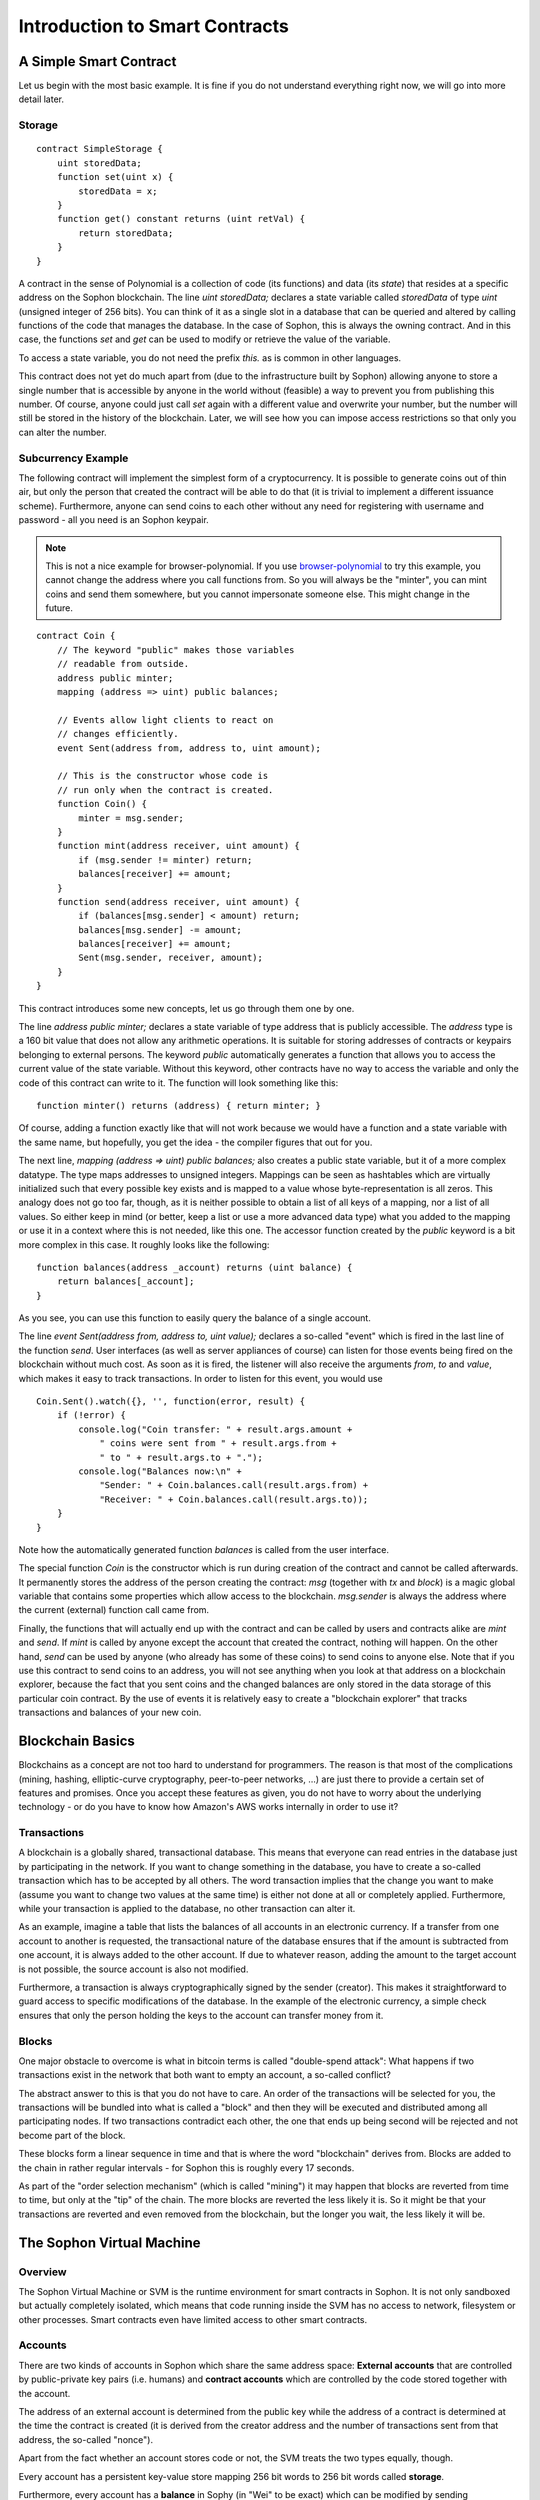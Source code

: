 ###############################
Introduction to Smart Contracts
###############################

.. _simple-smart-contract:

***********************
A Simple Smart Contract
***********************

Let us begin with the most basic example. It is fine if you do not understand everything
right now, we will go into more detail later.

Storage
=======

.. Gist: a4532ce30246847b371b

::

    contract SimpleStorage {
        uint storedData;
        function set(uint x) {
            storedData = x;
        }
        function get() constant returns (uint retVal) {
            return storedData;
        }
    }

A contract in the sense of Polynomial is a collection of code (its functions) and
data (its *state*) that resides at a specific address on the Sophon
blockchain. The line `uint storedData;` declares a state variable called `storedData` of
type `uint` (unsigned integer of 256 bits). You can think of it as a single slot
in a database that can be queried and altered by calling functions of the
code that manages the database. In the case of Sophon, this is always the owning
contract. And in this case, the functions `set` and `get` can be used to modify
or retrieve the value of the variable.

To access a state variable, you do not need the prefix `this.` as is common in
other languages.

This contract does not yet do much apart from (due to the infrastructure
built by Sophon) allowing anyone to store a single number that is accessible by
anyone in the world without (feasible) a way to prevent you from publishing
this number. Of course, anyone could just call `set` again with a different value
and overwrite your number, but the number will still be stored in the history
of the blockchain. Later, we will see how you can impose access restrictions
so that only you can alter the number.

.. index:: ! subcurrency

Subcurrency Example
===================

The following contract will implement the simplest form of a
cryptocurrency. It is possible to generate coins out of thin air, but
only the person that created the contract will be able to do that (it is trivial
to implement a different issuance scheme).
Furthermore, anyone can send coins to each other without any need for
registering with username and password - all you need is an Sophon keypair.


.. note::
    This is not a nice example for browser-polynomial.
    If you use `browser-polynomial <https://chrissof.github.io/browser-polynomial>`_
    to try this example, you cannot change the address where you call
    functions from. So you will always be the "minter", you can mint coins and send
    them somewhere, but you cannot impersonate someone else. This might change in
    the future.

.. Gist: ad490694f3e5b3de47ab

::

    contract Coin {
        // The keyword "public" makes those variables
        // readable from outside.
        address public minter;
        mapping (address => uint) public balances;

        // Events allow light clients to react on
        // changes efficiently.
        event Sent(address from, address to, uint amount);

        // This is the constructor whose code is
        // run only when the contract is created.
        function Coin() {
            minter = msg.sender;
        }
        function mint(address receiver, uint amount) {
            if (msg.sender != minter) return;
            balances[receiver] += amount;
        }
        function send(address receiver, uint amount) {
            if (balances[msg.sender] < amount) return;
            balances[msg.sender] -= amount;
            balances[receiver] += amount;
            Sent(msg.sender, receiver, amount);
        }
    }

This contract introduces some new concepts, let us go through them one by one.

The line `address public minter;` declares a state variable of type address
that is publicly accessible. The `address` type is a 160 bit value
that does not allow any arithmetic operations. It is suitable for
storing addresses of contracts or keypairs belonging to external
persons. The keyword `public` automatically generates a function that
allows you to access the current value of the state variable.
Without this keyword, other contracts have no way to access the variable
and only the code of this contract can write to it.
The function will look something like this::

    function minter() returns (address) { return minter; }

Of course, adding a function exactly like that will not work
because we would have a
function and a state variable with the same name, but hopefully, you
get the idea - the compiler figures that out for you.

.. index:: mapping

The next line, `mapping (address => uint) public balances;` also
creates a public state variable, but it of a more complex datatype.
The type maps addresses to unsigned integers.
Mappings can be seen as hashtables which are
virtually initialized such that every possible key exists and is mapped to a
value whose byte-representation is all zeros. This analogy does not go
too far, though, as it is neither possible to obtain a list of all keys of
a mapping, nor a list of all values. So either keep in mind (or
better, keep a list or use a more advanced data type) what you
added to the mapping or use it in a context where this is not needed,
like this one. The accessor function created by the `public` keyword
is a bit more complex in this case. It roughly looks like the
following::

    function balances(address _account) returns (uint balance) {
        return balances[_account];
    }

As you see, you can use this function to easily query the balance of a
single account.

.. index:: event

The line `event Sent(address from, address to, uint value);` declares
a so-called "event" which is fired in the last line of the function
`send`. User interfaces (as well as server appliances of course) can
listen for those events being fired on the blockchain without much
cost. As soon as it is fired, the listener will also receive the
arguments `from`, `to` and `value`, which makes it easy to track
transactions. In order to listen for this event, you would use ::

    Coin.Sent().watch({}, '', function(error, result) {
        if (!error) {
            console.log("Coin transfer: " + result.args.amount +
                " coins were sent from " + result.args.from +
                " to " + result.args.to + ".");
            console.log("Balances now:\n" +
                "Sender: " + Coin.balances.call(result.args.from) +
                "Receiver: " + Coin.balances.call(result.args.to));
        }
    }

Note how the automatically generated function `balances` is called from
the user interface.

.. index:: coin

The special function `Coin` is the
constructor which is run during creation of the contract and
cannot be called afterwards. It permanently stores the address of the person creating the
contract: `msg` (together with `tx` and `block`) is a magic global variable that
contains some properties which allow access to the blockchain. `msg.sender` is
always the address where the current (external) function call came from.

Finally, the functions that will actually end up with the contract and can be called
by users and contracts alike are `mint` and `send`.
If `mint` is called by anyone except the account that created the contract,
nothing will happen. On the other hand, `send` can be used by anyone (who already
has some of these coins) to send coins to anyone else. Note that if you use
this contract to send coins to an address, you will not see anything when you
look at that address on a blockchain explorer, because the fact that you sent
coins and the changed balances are only stored in the data storage of this
particular coin contract. By the use of events it is relatively easy to create
a "blockchain explorer" that tracks transactions and balances of your new coin.

.. _blockchain-basics:

*****************
Blockchain Basics
*****************

Blockchains as a concept are not too hard to understand for programmers. The reason is that
most of the complications (mining, hashing, elliptic-curve cryptography, peer-to-peer networks, ...)
are just there to provide a certain set of features and promises. Once you accept these
features as given, you do not have to worry about the underlying technology - or do you have
to know how Amazon's AWS works internally in order to use it?

.. index:: transaction

Transactions
============

A blockchain is a globally shared, transactional database.
This means that everyone can read entries in the database just by participating in the network.
If you want to change something in the database, you have to create a so-called transaction
which has to be accepted by all others.
The word transaction implies that the change you want to make (assume you want to change
two values at the same time) is either not done at all or completely applied. Furthermore,
while your transaction is applied to the database, no other transaction can alter it.

As an example, imagine a table that lists the balances of all accounts in an
electronic currency. If a transfer from one account to another is requested,
the transactional nature of the database ensures that if the amount is
subtracted from one account, it is always added to the other account. If due
to whatever reason, adding the amount to the target account is not possible,
the source account is also not modified.

Furthermore, a transaction is always cryptographically signed by the sender (creator).
This makes it straightforward to guard access to specific modifications of the
database. In the example of the electronic currency, a simple check ensures that
only the person holding the keys to the account can transfer money from it.

.. index:: ! block

Blocks
======

One major obstacle to overcome is what in bitcoin terms is called "double-spend attack":
What happens if two transactions exist in the network that both want to empty an account,
a so-called conflict?

The abstract answer to this is that you do not have to care. An order of the transactions
will be selected for you, the transactions will be bundled into what is called a "block"
and then they will be executed and distributed among all participating nodes.
If two transactions contradict each other, the one that ends up being second will
be rejected and not become part of the block.

These blocks form a linear sequence in time and that is where the word "blockchain"
derives from. Blocks are added to the chain in rather regular intervals - for
Sophon this is roughly every 17 seconds.

As part of the "order selection mechanism" (which is called "mining") it may happen that
blocks are reverted from time to time, but only at the "tip" of the chain. The more
blocks are reverted the less likely it is. So it might be that your transactions
are reverted and even removed from the blockchain, but the longer you wait, the less
likely it will be.


.. _the-sophon-virtual-machine:

.. index:: !svm, ! sophon virtual machine

****************************
The Sophon Virtual Machine
****************************

Overview
========

The Sophon Virtual Machine or SVM is the runtime environment
for smart contracts in Sophon. It is not only sandboxed but
actually completely isolated, which means that code running
inside the SVM has no access to network, filesystem or other processes.
Smart contracts even have limited access to other smart contracts.

.. index:: ! account, address, storage, balance

Accounts
========

There are two kinds of accounts in Sophon which share the same
address space: **External accounts** that are controlled by
public-private key pairs (i.e. humans) and **contract accounts** which are
controlled by the code stored together with the account.

The address of an external account is determined from
the public key while the address of a contract is
determined at the time the contract is created
(it is derived from the creator address and the number
of transactions sent from that address, the so-called "nonce").

Apart from the fact whether an account stores code or not,
the SVM treats the two types equally, though.

Every account has a persistent key-value store mapping 256 bit words to 256 bit
words called **storage**.

Furthermore, every account has a **balance** in
Sophy (in "Wei" to be exact) which can be modified by sending transactions that
include Sophy.

.. index:: ! transaction

Transactions
============

A transaction is a message that is sent from one account to another
account (which might be the same or the special zero-account, see below).
It can include binary data (its payload) and Sophy.

If the target account contains code, that code is executed and
the payload is provided as input data.

If the target account is the zero-account (the account with the
address `0`), the transaction creates a **new contract**.
As already mentioned, the address of that contract is not
the zero address but an address derived from the sender and
its number of transaction sent (the "nonce"). The payload
of such a contract creation transaction is taken to be
SVM bytecode and executed. The output of this execution is
permanently stored as the code of the contract.
This means that in order to create a contract, you do not
send the actual code of the contract, but in fact code that
returns that code.

.. index:: ! gas, ! gas price

Gas
===

Upon creation, each transaction is charged with a certain amount of **gas**,
whose purpose is to limit the amount of work that is needed to execute
the transaction and to pay for this execution. While the SVM executes the
transaction, the gas is gradually depleted according to specific rules.

The **gas price** is a value set by the creator of the transaction, who
has to pay `gas_price * gas` up front from the sending account.
If some gas is left after the execution, it is refunded in the same way.

If the gas is used up at any point (i.e. it is negative),
an out-of-gas exception is triggered, which reverts all modifications
made to the state in the current call frame.

.. index:: ! storage, ! memory, ! stack

Storage, Memory and the Stack
=============================

Each account has a persistent memory area which is called **storage**.
Storage is a key-value store that maps 256 bit words to 256 bit words.
It is not possible to enumerate storage from within a contract
and it is comparatively costly to read and even more so, to modify
storage. A contract can neither read nor write to any storage apart
from its own.

The second memory area is called **memory**, of which a contract obtains
a freshly cleared instance for each message call. Memory can be
addressed at byte level, but read and written to in 32 byte (256 bit)
chunks. Memory is more costly the larger it grows (it scales
quadratically).

The SVM is not a register machine but a stack machine, so all
computations are performed on an area called the **stack**. It has a maximum size of
1024 elements and contains words of 256 bits. Access to the stack is
limited to the top end in the following way:
It is possible to copy one of
the topmost 16 elements to the top of the stack or swap the
topmost element with one of the 16 elements below it.
All other operations take the topmost two (or one, or more, depending on
the operation) elements from the stack and push the result onto the stack.
Of course it is possible to move stack elements to storage or memory,
but it is not possible to just access arbitrary elements deeper in the stack
without first removing the top of the stack.

.. index:: ! instruction

Instruction Set
===============

The instruction set of the SVM is kept minimal in order to avoid
incorrect implementations which could cause consensus problems.
All instructions operate on the basic data type, 256 bit words.
The usual arithmetic, bit, logical and comparison operations are present.
Conditional and unconditional jumps are possible. Furthermore,
contracts can access relevant properties of the current block
like its number and timestamp.

.. index:: ! message call, function;call

Message Calls
=============

Contracts can call other contracts or send Sophy to non-contract
accounts by the means of message calls. Message calls are similar
to transactions, in that they have a source, a target, data payload,
Sophy, gas and return data. In fact, every transaction consists of
a top-level message call which in turn can create further message calls.

A contract can decide how much of its remaining **gas** should be sent
with the inner message call and how much it wants to retain.
If an out-of-gas exception happens in the inner call (or any
other exception), this will be signalled by an error value put onto the stack.
In this case, only the gas sent together with the call is used up.
In Polynomial, the calling contract causes a manual exception by default in
such situations, so that exceptions "bubble up" the call stack.

As already said, the called contract (which can be the same as the caller)
will receive a freshly cleared instance of memory and has access to the
call payload - which will be provided in a separate area called the **calldata**.
After it finished execution, it can return data which will be stored at
a location in the caller's memory preallocated by the caller.

Calls are **limited** to a depth of 1024, which means that for more complex
operations, loops should be preferred over recursive calls.

.. index:: delegatecall, callcode, library

Delegatecall / Callcode and Libraries
=====================================

There exists a special variant of a message call, named **delegatecall**
which is identical to a message call apart from the fact that
the code at the target address is executed in the context of the calling
contract and `msg.sender` and `msg.value` do not change their values.

This means that a contract can dynamically load code from a different
address at runtime. Storage, current address and balance still
refer to the calling contract, only the code is taken from the called address.

This makes it possible to implement the "library" feature in Polynomial:
Reusable library code that can be applied to a contract's storage in
order to e.g. implement a complex data structure.

.. index:: log

Logs
====

It is possible to store data in a specially indexed data structure
that maps all they way up to the block level. This feature called **logs**
is used by Polynomial in order to implement **events**.
Contracts cannot access log data after it has been created, but they
can be efficiently accessed from outside the blockchain.
Since some part of the log data is stored in bloom filters, it is
possible to search for this data in an efficient and cryptographically
secure way, so network peers that do not download the whole blockchain
("light clients") can still find these logs.

.. index:: contract creation

Create
======

Contracts can even create other contracts using a special opcode (i.e.
they do not simply call the zero address). The only difference between
these **create calls** and normal message calls is that the payload data is
executed and the result stored as code and the caller / creator
receives the address of the new contract on the stack.

.. index:: selfdestruct

Selfdestruct
============

The only possibility that code is removed from the blockchain is
when a contract at that address performs the `SELFDESTRUCT` operation.
The remaining Sophy stored at that address is sent to a designated
target and then the storage and code is removed.

Note that even if a contract's code does not contain the `SELFDESTRUCT`
opcode, it can still perform that operation using delegatecall or callcode.
